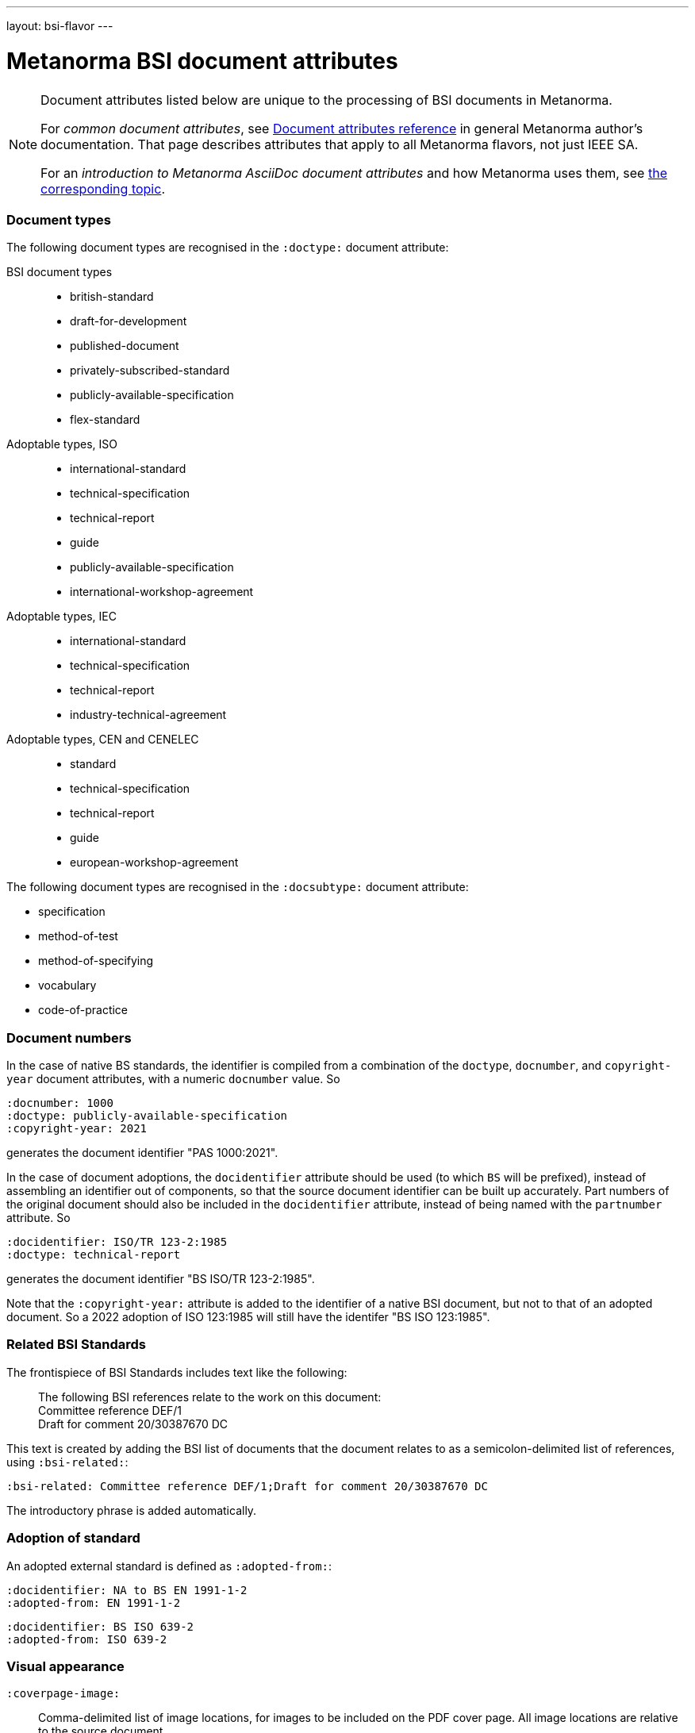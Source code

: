 ---
layout: bsi-flavor
---

= Metanorma BSI document attributes

[[note_general_doc_ref_doc_attrib_ieee]]
[NOTE]
====
Document attributes listed below are unique to the processing of BSI documents
in Metanorma.

For _common document attributes_, see link:/author/ref/document-attributes/[Document attributes reference] in general Metanorma author's documentation. That page describes attributes that apply to all Metanorma flavors, not just IEEE SA.

For an _introduction to Metanorma AsciiDoc document attributes_ and how Metanorma uses them, see link:/author/topics/document-format/meta-attributes/[the corresponding topic].
====

=== Document types

The following document types are recognised in the `:doctype:` document attribute:

BSI document types::
+
--
* british-standard
* draft-for-development
* published-document
* privately-subscribed-standard
* publicly-available-specification
* flex-standard
--

Adoptable types, ISO ::
+
--
* international-standard
* technical-specification
* technical-report
* guide
* publicly-available-specification
* international-workshop-agreement
--


Adoptable types, IEC ::
+
--
* international-standard
* technical-specification
* technical-report
* industry-technical-agreement
--

Adoptable types, CEN and CENELEC ::
+
--
* standard
* technical-specification
* technical-report
* guide
* european-workshop-agreement
--

The following document types are recognised in the `:docsubtype:` document attribute:

* specification
* method-of-test
* method-of-specifying
* vocabulary
* code-of-practice

=== Document numbers

In the case of native BS standards, the identifier is compiled from a combination of the `doctype`,
`docnumber`, and `copyright-year` document attributes, with a numeric `docnumber` value. So

[source,asciidoctor]
----
:docnumber: 1000
:doctype: publicly-available-specification
:copyright-year: 2021
----

generates the document identifier "PAS 1000:2021".

In the case of document adoptions, the `docidentifier` attribute should be used (to which `BS` will be prefixed),
instead of assembling an identifier out of components, so that the source document identifier can be built up accurately.
Part numbers of the original document should also be included in the `docidentifier` attribute,
instead of being named with the `partnumber` attribute. So

[source,asciidoctor]
----
:docidentifier: ISO/TR 123-2:1985
:doctype: technical-report
----

generates the document identifier "BS ISO/TR 123-2:1985".

Note that the `:copyright-year:` attribute is added to the identifier of a native BSI document,
but not to that of an adopted document. So a 2022 adoption of ISO 123:1985 will still have the identifer
"BS ISO 123:1985".

=== Related BSI Standards

The frontispiece of BSI Standards includes text like the following:

____
The following BSI references relate to the work on this document: +
Committee reference DEF/1 +
Draft for comment 20/30387670 DC
____

This text is created by adding the BSI list of documents that the document relates to
as a semicolon-delimited list of references, using `:bsi-related:`:

[source,asciidoctor]
----
:bsi-related: Committee reference DEF/1;Draft for comment 20/30387670 DC
----

The introductory phrase is added automatically.

=== Adoption of standard

An adopted external standard is defined as `:adopted-from:`:

[source,asciidoctor]
----
:docidentifier: NA to BS EN 1991-1-2
:adopted-from: EN 1991-1-2
----


[source,asciidoctor]
----
:docidentifier: BS ISO 639-2
:adopted-from: ISO 639-2
----

=== Visual appearance

`:coverpage-image:`:: Comma-delimited list of image locations, for images to be included on the PDF cover page. All image locations are relative to the source document.
`:innercoverpage-image:`:: Same, for images to be included on the PDF inside cover page.
`:tocside-image:`:: Same, for images to be included on the PDF Table of Contents side page.
`:backpage-image:`:: Same, for images to be included on the PDF back page.

`:presentation-metadata-color-cover-background:`:: Background colour on PDF front cover (BSI Flex and PAS only), as #HEX.
`:presentation-metadata-color-cover-title:`:: Title colour on PDF front cover (PAS only), as #HEX.
`:presentation-metadata-color-title:`:: Colour on PDF text accents (headings and titles, BSI Flex and PAS only), as #HEX.
`:presentation-metadata-color-preface-background:`:: Background colour on PDF preface (BSI Flex and PAS only), as #HEX.
`:presentation-metadata-color-list-label:`:: List item bullet and label colour (BSI Flex and PAS only), as #HEX.
`:presentation-metadata-color-clause-union-background:`:: Background colour on clauses under floating titles (BSI Flex and PAS only), as #HEX
`:presentation-metadata-color-backpage-background:`:: Background colour on PDF back cover (BSI Flex and PAS only), as #HEX.
